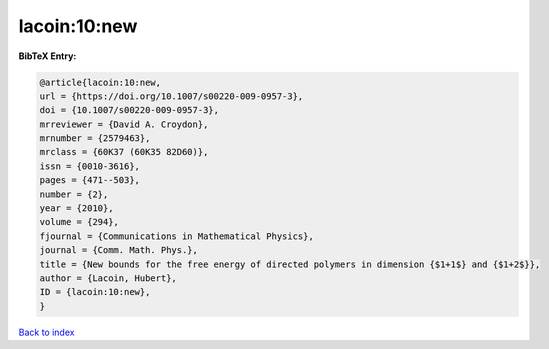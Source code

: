 lacoin:10:new
=============

.. :cite:t:`lacoin:10:new`

.. bibliography:: ../../All.bib

**BibTeX Entry:**

.. code-block:: bibtex

   @article{lacoin:10:new,
   url = {https://doi.org/10.1007/s00220-009-0957-3},
   doi = {10.1007/s00220-009-0957-3},
   mrreviewer = {David A. Croydon},
   mrnumber = {2579463},
   mrclass = {60K37 (60K35 82D60)},
   issn = {0010-3616},
   pages = {471--503},
   number = {2},
   year = {2010},
   volume = {294},
   fjournal = {Communications in Mathematical Physics},
   journal = {Comm. Math. Phys.},
   title = {New bounds for the free energy of directed polymers in dimension {$1+1$} and {$1+2$}},
   author = {Lacoin, Hubert},
   ID = {lacoin:10:new},
   }

`Back to index <../index>`_
